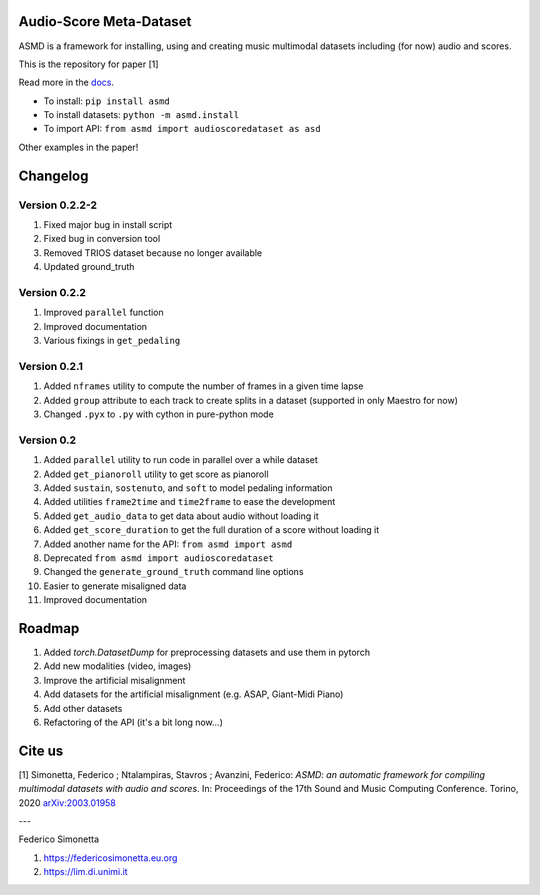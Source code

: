 Audio-Score Meta-Dataset
========================

ASMD is a framework for installing, using and creating music multimodal
datasets including (for now) audio and scores.

This is the repository for paper [1] 

Read more in the docs_.

* To install: ``pip install asmd``
* To install datasets: ``python -m asmd.install``
* To import API: ``from asmd import audioscoredataset as asd``

Other examples in the paper!

.. _docs: https://asmd.readthedocs.org

Changelog
=========

Version 0.2.2-2
^^^^^^^^^^^^^^^

#. Fixed major bug in install script
#. Fixed bug in conversion tool
#. Removed TRIOS dataset because no longer available
#. Updated ground_truth

Version 0.2.2
^^^^^^^^^^^^^

#. Improved ``parallel`` function
#. Improved documentation
#. Various fixings in ``get_pedaling``

Version 0.2.1
^^^^^^^^^^^^^

#. Added ``nframes`` utility to compute the number of frames in a given time lapse
#. Added ``group`` attribute to each track to create splits in a dataset
   (supported in only Maestro for now)
#. Changed ``.pyx`` to ``.py`` with cython in pure-python mode

Version 0.2
^^^^^^^^^^^

#. Added ``parallel`` utility to run code in parallel over a while dataset
#. Added ``get_pianoroll`` utility to get score as pianoroll
#. Added ``sustain``, ``sostenuto``, and ``soft`` to model pedaling information
#. Added utilities ``frame2time`` and ``time2frame`` to ease the development
#. Added ``get_audio_data`` to get data about audio without loading it
#. Added ``get_score_duration`` to get the full duration of a score without
   loading it
#. Added another name for the API: ``from asmd import asmd``
#. Deprecated ``from asmd import audioscoredataset``
#. Changed the ``generate_ground_truth`` command line options
#. Easier to generate misaligned data
#. Improved documentation

Roadmap
=======

#. Added `torch.DatasetDump` for preprocessing datasets and use them in pytorch
#. Add new modalities (video, images)
#. Improve the artificial misalignment
#. Add datasets for the artificial misalignment (e.g. ASAP, Giant-Midi Piano)
#. Add other datasets
#. Refactoring of the API (it's a bit long now...)

Cite us
=======

[1]  Simonetta, Federico ; Ntalampiras, Stavros ; Avanzini, Federico: *ASMD: an automatic framework for compiling multimodal datasets with audio and scores*. In: Proceedings of the 17th Sound and Music Computing Conference. Torino, 2020 arXiv:2003.01958_

.. _arXiv:2003.01958: https://arxiv.org/abs/2003.01958

---

Federico Simonetta 

#. https://federicosimonetta.eu.org
#. https://lim.di.unimi.it
